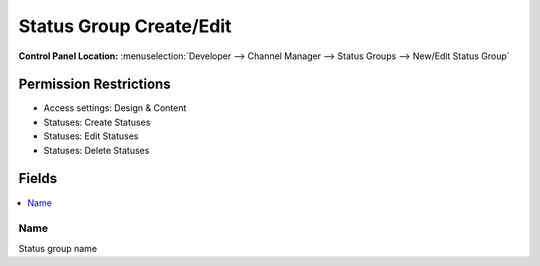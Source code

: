 Status Group Create/Edit 
========================

.. rst-class:: cp-path

**Control Panel Location:** :menuselection:`Developer --> Channel Manager --> Status Groups --> New/Edit Status Group`

.. Overview


.. Screenshot (optional)

.. Permissions

Permission Restrictions
-----------------------

* Access settings: Design & Content
* Statuses: Create Statuses
* Statuses: Edit Statuses
* Statuses: Delete Statuses

Fields
------

.. contents::
  :local:
  :depth: 1

.. Each Field

Name
~~~~

Status group name


